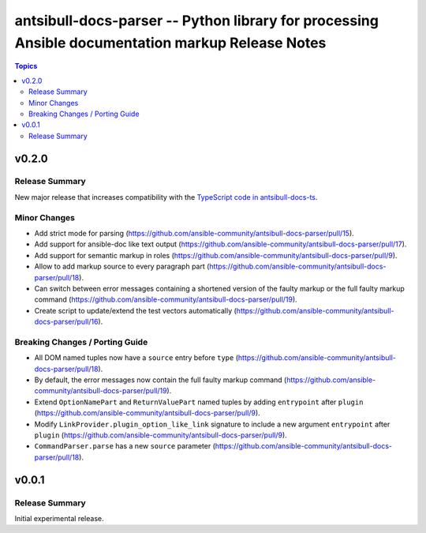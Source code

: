 =================================================================================================
antsibull-docs-parser -- Python library for processing Ansible documentation markup Release Notes
=================================================================================================

.. contents:: Topics


v0.2.0
======

Release Summary
---------------

New major release that increases compatibility with the `TypeScript code in antsibull-docs-ts <https://github.com/ansible-community/antsibull-docs-ts>`__.

Minor Changes
-------------

- Add strict mode for parsing (https://github.com/ansible-community/antsibull-docs-parser/pull/15).
- Add support for ansible-doc like text output (https://github.com/ansible-community/antsibull-docs-parser/pull/17).
- Add support for semantic markup in roles (https://github.com/ansible-community/antsibull-docs-parser/pull/9).
- Allow to add markup source to every paragraph part (https://github.com/ansible-community/antsibull-docs-parser/pull/18).
- Can switch between error messages containing a shortened version of the faulty markup or the full faulty markup command (https://github.com/ansible-community/antsibull-docs-parser/pull/19).
- Create script to update/extend the test vectors automatically (https://github.com/ansible-community/antsibull-docs-parser/pull/16).

Breaking Changes / Porting Guide
--------------------------------

- All DOM named tuples now have a ``source`` entry before ``type`` (https://github.com/ansible-community/antsibull-docs-parser/pull/18).
- By default, the error messages now contain the full faulty markup command (https://github.com/ansible-community/antsibull-docs-parser/pull/19).
- Extend ``OptionNamePart`` and ``ReturnValuePart`` named tuples by adding ``entrypoint`` after ``plugin`` (https://github.com/ansible-community/antsibull-docs-parser/pull/9).
- Modify ``LinkProvider.plugin_option_like_link`` signature to include a new argument ``entrypoint`` after ``plugin`` (https://github.com/ansible-community/antsibull-docs-parser/pull/9).
- ``CommandParser.parse`` has a new ``source`` parameter (https://github.com/ansible-community/antsibull-docs-parser/pull/18).

v0.0.1
======

Release Summary
---------------

Initial experimental release.
